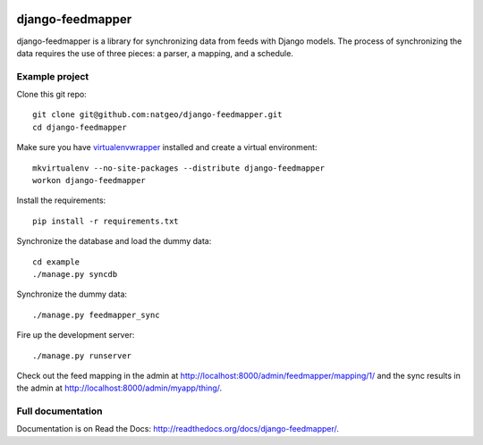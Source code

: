 .. image:: https://travis-ci.org/prokoptsev/django-feedmapper.svg?branch=master
    :target: https://travis-ci.org/prokoptsev/django-feedmapper

.. image:: https://codecov.io/github/prokoptsev/django-feedmapper/coverage.svg?branch=master
    :target: https://codecov.io/github/prokoptsev/django-feedmapper?branch=master

django-feedmapper
=================

django-feedmapper is a library for synchronizing data from feeds with Django models. The process of synchronizing the data requires the use of three pieces: a parser, a mapping, and a schedule.

Example project
***************

Clone this git repo::

    git clone git@github.com:natgeo/django-feedmapper.git
    cd django-feedmapper

Make sure you have `virtualenvwrapper`_ installed and create a virtual environment::

    mkvirtualenv --no-site-packages --distribute django-feedmapper
    workon django-feedmapper

.. _virtualenvwrapper: http://www.doughellmann.com/docs/virtualenvwrapper/

Install the requirements::

    pip install -r requirements.txt

Synchronize the database and load the dummy data::

    cd example
    ./manage.py syncdb

Synchronize the dummy data::

    ./manage.py feedmapper_sync

Fire up the development server::

    ./manage.py runserver

Check out the feed mapping in the admin at http://localhost:8000/admin/feedmapper/mapping/1/
and the sync results in the admin at http://localhost:8000/admin/myapp/thing/.

Full documentation
******************

Documentation is on Read the Docs: http://readthedocs.org/docs/django-feedmapper/.

